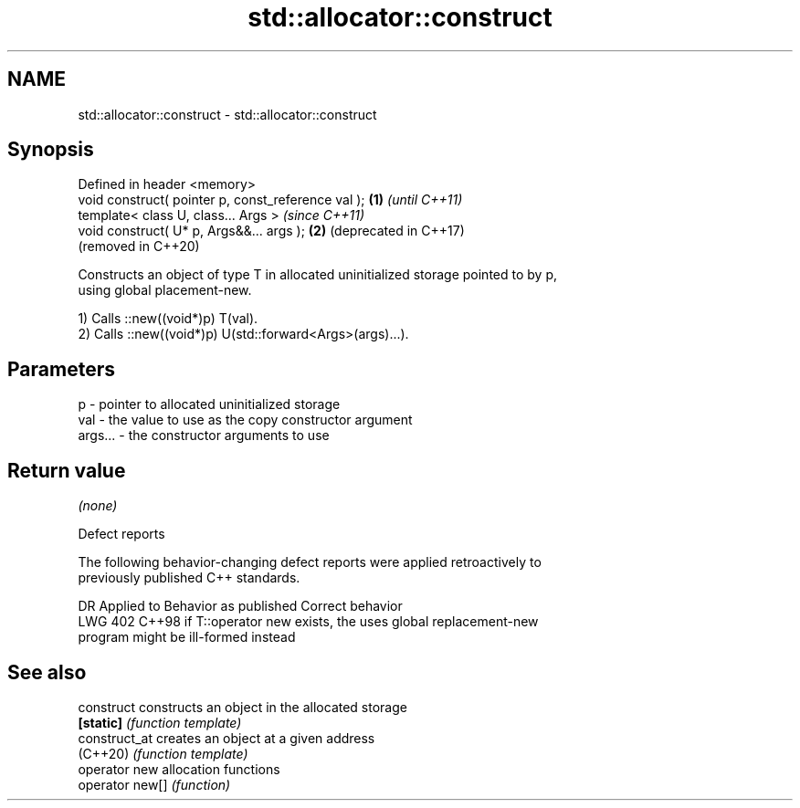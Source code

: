 .TH std::allocator::construct 3 "2024.06.10" "http://cppreference.com" "C++ Standard Libary"
.SH NAME
std::allocator::construct \- std::allocator::construct

.SH Synopsis
   Defined in header <memory>
   void construct( pointer p, const_reference val ); \fB(1)\fP \fI(until C++11)\fP
   template< class U, class... Args >                    \fI(since C++11)\fP
   void construct( U* p, Args&&... args );           \fB(2)\fP (deprecated in C++17)
                                                         (removed in C++20)

   Constructs an object of type T in allocated uninitialized storage pointed to by p,
   using global placement-new.

   1) Calls ::new((void*)p) T(val).
   2) Calls ::new((void*)p) U(std::forward<Args>(args)...).

.SH Parameters

   p       - pointer to allocated uninitialized storage
   val     - the value to use as the copy constructor argument
   args... - the constructor arguments to use

.SH Return value

   \fI(none)\fP

   Defect reports

   The following behavior-changing defect reports were applied retroactively to
   previously published C++ standards.

     DR    Applied to         Behavior as published              Correct behavior
   LWG 402 C++98      if T::operator new exists, the        uses global replacement-new
                      program might be ill-formed           instead

.SH See also

   construct      constructs an object in the allocated storage
   \fB[static]\fP       \fI(function template)\fP
   construct_at   creates an object at a given address
   (C++20)        \fI(function template)\fP
   operator new   allocation functions
   operator new[] \fI(function)\fP
